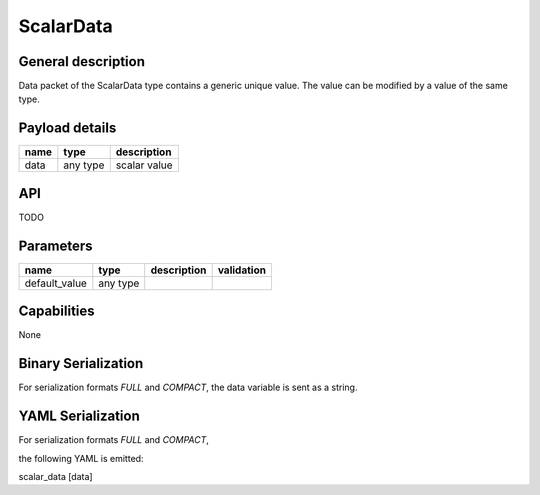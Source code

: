 .. _scalardata:

ScalarData
==========

General description
-------------------
Data packet of the ScalarData type contains a generic unique value. The value can be modified by a value of the same type.

Payload details
---------------

.. list-table::
   :header-rows: 1

   * - name
     - type
     - description
   * - data
     - any type
     - scalar value


API
---

TODO

Parameters
----------

.. list-table::
   :header-rows: 1

   * - name
     - type
     - description
     - validation
   * - default_value
     - any type
     -
     -

Capabilities
------------
None

Binary Serialization
--------------------
For serialization formats *FULL* and *COMPACT*, the data variable is sent as a string.

YAML Serialization
------------------
For serialization formats *FULL* and *COMPACT*,

the following YAML is emitted:

scalar_data [data]